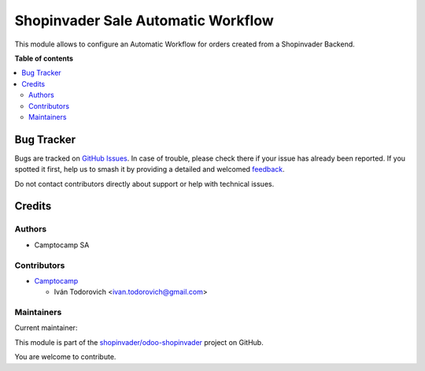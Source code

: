 ===================================
Shopinvader Sale Automatic Workflow
===================================

.. 
   !!!!!!!!!!!!!!!!!!!!!!!!!!!!!!!!!!!!!!!!!!!!!!!!!!!!
   !! This file is generated by oca-gen-addon-readme !!
   !! changes will be overwritten.                   !!
   !!!!!!!!!!!!!!!!!!!!!!!!!!!!!!!!!!!!!!!!!!!!!!!!!!!!
   !! source digest: sha256:6eee4ce28c325a0aae266b13c99320d2f64d9e6dc7d65592418f3fb806d65a55
   !!!!!!!!!!!!!!!!!!!!!!!!!!!!!!!!!!!!!!!!!!!!!!!!!!!!

.. |badge1| image:: https://img.shields.io/badge/maturity-Beta-yellow.png
    :target: https://odoo-community.org/page/development-status
    :alt: Beta
.. |badge2| image:: https://img.shields.io/badge/licence-AGPL--3-blue.png
    :target: http://www.gnu.org/licenses/agpl-3.0-standalone.html
    :alt: License: AGPL-3
.. |badge3| image:: https://img.shields.io/badge/github-shopinvader%2Fodoo--shopinvader-lightgray.png?logo=github
    :target: https://github.com/shopinvader/odoo-shopinvader/tree/14.0/shopinvader_sale_automatic_workflow
    :alt: shopinvader/odoo-shopinvader

|badge1| |badge2| |badge3|

This module allows to configure an Automatic Workflow for orders created
from a Shopinvader Backend.

**Table of contents**

.. contents::
   :local:

Bug Tracker
===========

Bugs are tracked on `GitHub Issues <https://github.com/shopinvader/odoo-shopinvader/issues>`_.
In case of trouble, please check there if your issue has already been reported.
If you spotted it first, help us to smash it by providing a detailed and welcomed
`feedback <https://github.com/shopinvader/odoo-shopinvader/issues/new?body=module:%20shopinvader_sale_automatic_workflow%0Aversion:%2014.0%0A%0A**Steps%20to%20reproduce**%0A-%20...%0A%0A**Current%20behavior**%0A%0A**Expected%20behavior**>`_.

Do not contact contributors directly about support or help with technical issues.

Credits
=======

Authors
~~~~~~~

* Camptocamp SA

Contributors
~~~~~~~~~~~~

* `Camptocamp <https://www.camptocamp.com>`_

  * Iván Todorovich <ivan.todorovich@gmail.com>

Maintainers
~~~~~~~~~~~

.. |maintainer-ivantodorovich| image:: https://github.com/ivantodorovich.png?size=40px
    :target: https://github.com/ivantodorovich
    :alt: ivantodorovich

Current maintainer:

|maintainer-ivantodorovich| 

This module is part of the `shopinvader/odoo-shopinvader <https://github.com/shopinvader/odoo-shopinvader/tree/14.0/shopinvader_sale_automatic_workflow>`_ project on GitHub.

You are welcome to contribute.
